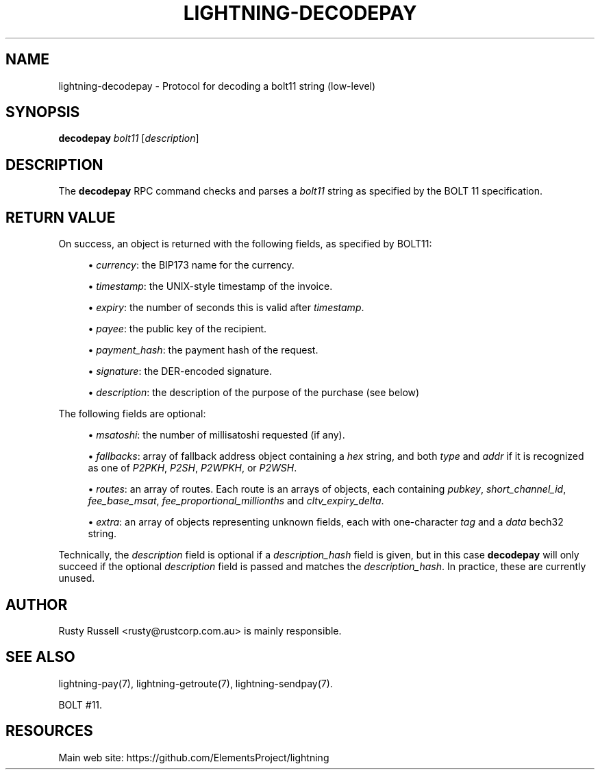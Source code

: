 '\" t
.\"     Title: lightning-decodepay
.\"    Author: [see the "AUTHOR" section]
.\" Generator: DocBook XSL Stylesheets v1.79.1 <http://docbook.sf.net/>
.\"      Date: 04/05/2018
.\"    Manual: \ \&
.\"    Source: \ \&
.\"  Language: English
.\"
.TH "LIGHTNING\-DECODEPAY" "7" "04/05/2018" "\ \&" "\ \&"
.\" -----------------------------------------------------------------
.\" * Define some portability stuff
.\" -----------------------------------------------------------------
.\" ~~~~~~~~~~~~~~~~~~~~~~~~~~~~~~~~~~~~~~~~~~~~~~~~~~~~~~~~~~~~~~~~~
.\" http://bugs.debian.org/507673
.\" http://lists.gnu.org/archive/html/groff/2009-02/msg00013.html
.\" ~~~~~~~~~~~~~~~~~~~~~~~~~~~~~~~~~~~~~~~~~~~~~~~~~~~~~~~~~~~~~~~~~
.ie \n(.g .ds Aq \(aq
.el       .ds Aq '
.\" -----------------------------------------------------------------
.\" * set default formatting
.\" -----------------------------------------------------------------
.\" disable hyphenation
.nh
.\" disable justification (adjust text to left margin only)
.ad l
.\" -----------------------------------------------------------------
.\" * MAIN CONTENT STARTS HERE *
.\" -----------------------------------------------------------------
.SH "NAME"
lightning-decodepay \- Protocol for decoding a bolt11 string (low\-level)
.SH "SYNOPSIS"
.sp
\fBdecodepay\fR \fIbolt11\fR [\fIdescription\fR]
.SH "DESCRIPTION"
.sp
The \fBdecodepay\fR RPC command checks and parses a \fIbolt11\fR string as specified by the BOLT 11 specification\&.
.SH "RETURN VALUE"
.sp
On success, an object is returned with the following fields, as specified by BOLT11:
.sp
.RS 4
.ie n \{\
\h'-04'\(bu\h'+03'\c
.\}
.el \{\
.sp -1
.IP \(bu 2.3
.\}
\fIcurrency\fR: the BIP173 name for the currency\&.
.RE
.sp
.RS 4
.ie n \{\
\h'-04'\(bu\h'+03'\c
.\}
.el \{\
.sp -1
.IP \(bu 2.3
.\}
\fItimestamp\fR: the UNIX\-style timestamp of the invoice\&.
.RE
.sp
.RS 4
.ie n \{\
\h'-04'\(bu\h'+03'\c
.\}
.el \{\
.sp -1
.IP \(bu 2.3
.\}
\fIexpiry\fR: the number of seconds this is valid after
\fItimestamp\fR\&.
.RE
.sp
.RS 4
.ie n \{\
\h'-04'\(bu\h'+03'\c
.\}
.el \{\
.sp -1
.IP \(bu 2.3
.\}
\fIpayee\fR: the public key of the recipient\&.
.RE
.sp
.RS 4
.ie n \{\
\h'-04'\(bu\h'+03'\c
.\}
.el \{\
.sp -1
.IP \(bu 2.3
.\}
\fIpayment_hash\fR: the payment hash of the request\&.
.RE
.sp
.RS 4
.ie n \{\
\h'-04'\(bu\h'+03'\c
.\}
.el \{\
.sp -1
.IP \(bu 2.3
.\}
\fIsignature\fR: the DER\-encoded signature\&.
.RE
.sp
.RS 4
.ie n \{\
\h'-04'\(bu\h'+03'\c
.\}
.el \{\
.sp -1
.IP \(bu 2.3
.\}
\fIdescription\fR: the description of the purpose of the purchase (see below)
.RE
.sp
The following fields are optional:
.sp
.RS 4
.ie n \{\
\h'-04'\(bu\h'+03'\c
.\}
.el \{\
.sp -1
.IP \(bu 2.3
.\}
\fImsatoshi\fR: the number of millisatoshi requested (if any)\&.
.RE
.sp
.RS 4
.ie n \{\
\h'-04'\(bu\h'+03'\c
.\}
.el \{\
.sp -1
.IP \(bu 2.3
.\}
\fIfallbacks\fR: array of fallback address object containing a
\fIhex\fR
string, and both
\fItype\fR
and
\fIaddr\fR
if it is recognized as one of
\fIP2PKH\fR,
\fIP2SH\fR,
\fIP2WPKH\fR, or
\fIP2WSH\fR\&.
.RE
.sp
.RS 4
.ie n \{\
\h'-04'\(bu\h'+03'\c
.\}
.el \{\
.sp -1
.IP \(bu 2.3
.\}
\fIroutes\fR: an array of routes\&. Each route is an arrays of objects, each containing
\fIpubkey\fR,
\fIshort_channel_id\fR,
\fIfee_base_msat\fR,
\fIfee_proportional_millionths\fR
and
\fIcltv_expiry_delta\fR\&.
.RE
.sp
.RS 4
.ie n \{\
\h'-04'\(bu\h'+03'\c
.\}
.el \{\
.sp -1
.IP \(bu 2.3
.\}
\fIextra\fR: an array of objects representing unknown fields, each with one\-character
\fItag\fR
and a
\fIdata\fR
bech32 string\&.
.RE
.sp
Technically, the \fIdescription\fR field is optional if a \fIdescription_hash\fR field is given, but in this case \fBdecodepay\fR will only succeed if the optional \fIdescription\fR field is passed and matches the \fIdescription_hash\fR\&. In practice, these are currently unused\&.
.SH "AUTHOR"
.sp
Rusty Russell <rusty@rustcorp\&.com\&.au> is mainly responsible\&.
.SH "SEE ALSO"
.sp
lightning\-pay(7), lightning\-getroute(7), lightning\-sendpay(7)\&.
.sp
BOLT #11\&.
.SH "RESOURCES"
.sp
Main web site: https://github\&.com/ElementsProject/lightning
